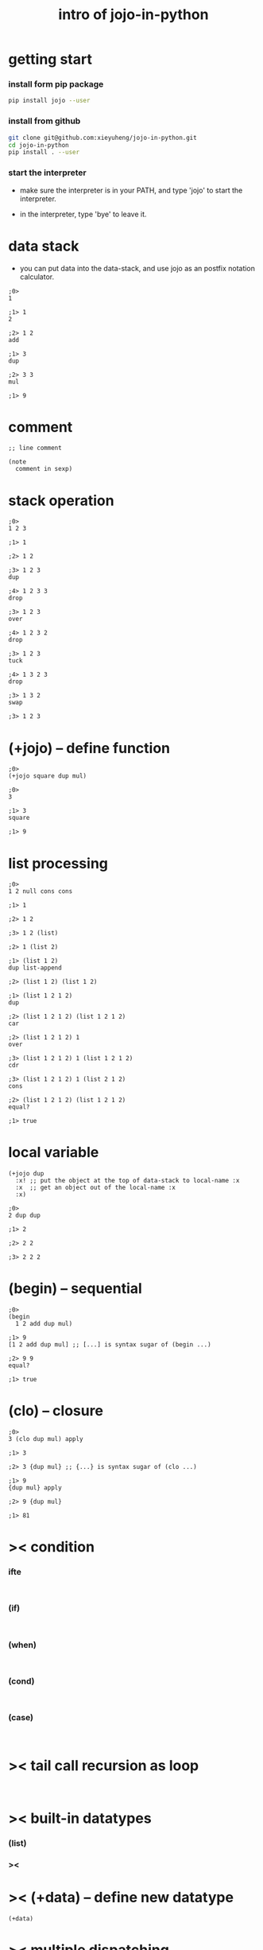 #+html_head: <link rel="stylesheet" href="css/org-page.css"/>
#+title: intro of jojo-in-python

* getting start

*** install form pip package

    #+begin_src sh
    pip install jojo --user
    #+end_src

*** install from github

    #+begin_src sh
    git clone git@github.com:xieyuheng/jojo-in-python.git
    cd jojo-in-python
    pip install . --user
    #+end_src

*** start the interpreter

    - make sure the interpreter is in your PATH,
      and type 'jojo' to start the interpreter.

    - in the interpreter, type 'bye' to leave it.

* data stack

  - you can put data into the data-stack,
    and use jojo as an postfix notation calculator.

  #+begin_src jojo
  ;0>
  1

  ;1> 1
  2

  ;2> 1 2
  add

  ;1> 3
  dup

  ;2> 3 3
  mul

  ;1> 9
  #+end_src

* comment

  #+begin_src jojo
  ;; line comment

  (note
    comment in sexp)
  #+end_src

* stack operation

  #+begin_src jojo
  ;0>
  1 2 3

  ;1> 1

  ;2> 1 2

  ;3> 1 2 3
  dup

  ;4> 1 2 3 3
  drop

  ;3> 1 2 3
  over

  ;4> 1 2 3 2
  drop

  ;3> 1 2 3
  tuck

  ;4> 1 3 2 3
  drop

  ;3> 1 3 2
  swap

  ;3> 1 2 3
  #+end_src

* (+jojo) -- define function

  #+begin_src jojo
  ;0>
  (+jojo square dup mul)

  ;0>
  3

  ;1> 3
  square

  ;1> 9
  #+end_src

* list processing

  #+begin_src jojo
  ;0>
  1 2 null cons cons

  ;1> 1

  ;2> 1 2

  ;3> 1 2 (list)

  ;2> 1 (list 2)

  ;1> (list 1 2)
  dup list-append

  ;2> (list 1 2) (list 1 2)

  ;1> (list 1 2 1 2)
  dup

  ;2> (list 1 2 1 2) (list 1 2 1 2)
  car

  ;2> (list 1 2 1 2) 1
  over

  ;3> (list 1 2 1 2) 1 (list 1 2 1 2)
  cdr

  ;3> (list 1 2 1 2) 1 (list 2 1 2)
  cons

  ;2> (list 1 2 1 2) (list 1 2 1 2)
  equal?

  ;1> true
  #+end_src

* local variable

  #+begin_src jojo
  (+jojo dup
    :x! ;; put the object at the top of data-stack to local-name :x
    :x  ;; get an object out of the local-name :x
    :x)

  ;0>
  2 dup dup

  ;1> 2

  ;2> 2 2

  ;3> 2 2 2
  #+end_src

* (begin) -- sequential

  #+begin_src jojo
  ;0>
  (begin
    1 2 add dup mul)

  ;1> 9
  [1 2 add dup mul] ;; [...] is syntax sugar of (begin ...)

  ;2> 9 9
  equal?

  ;1> true
  #+end_src

* (clo) -- closure

  #+begin_src jojo
  ;0>
  3 (clo dup mul) apply

  ;1> 3

  ;2> 3 {dup mul} ;; {...} is syntax sugar of (clo ...)

  ;1> 9
  {dup mul} apply

  ;2> 9 {dup mul}

  ;1> 81
  #+end_src

* >< condition

*** ifte

    #+begin_src jojo

    #+end_src

*** (if)

    #+begin_src jojo

    #+end_src

*** (when)

    #+begin_src jojo

    #+end_src

*** (cond)

    #+begin_src jojo

    #+end_src

*** (case)

    #+begin_src jojo

    #+end_src

* >< tail call recursion as loop

  #+begin_src jojo

  #+end_src

* >< built-in datatypes

*** (list)

*** ><

* >< (+data) -- define new datatype

  #+begin_src jojo
  (+data)
  #+end_src

* >< multiple dispatching

*** (+gene) -- define generic function prototype

*** (+disp) -- dispatching function

* >< built-in generics

*** p -- print

*** equal?

* >< print formated string

* >< macro system

*** (quote)

*** ><

* >< import python module

  #+begin_src jojo

  #+end_src

* >< create jojo module

  - I use module system of python.

  #+begin_src jojo

  #+end_src

* >< testing

* >< command line interface

* >< writing script
